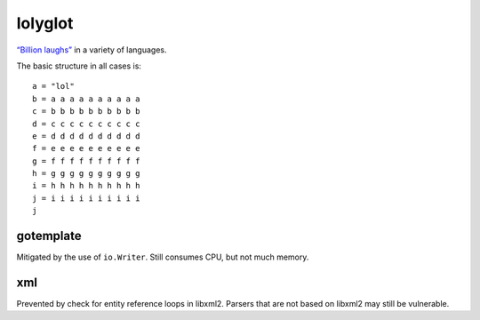 lolyglot
========

`“Billion laughs”`_ in a variety of languages.

.. _“Billion laughs”: https://en.wikipedia.org/wiki/Billion_laughs_attack

The basic structure in all cases is::

    a = "lol"
    b = a a a a a a a a a a
    c = b b b b b b b b b b
    d = c c c c c c c c c c
    e = d d d d d d d d d d
    f = e e e e e e e e e e
    g = f f f f f f f f f f
    h = g g g g g g g g g g
    i = h h h h h h h h h h
    j = i i i i i i i i i i
    j

gotemplate
----------
Mitigated by the use of ``io.Writer``. Still consumes CPU, but not much memory.

xml
---
Prevented by check for entity reference loops in libxml2. Parsers that are not based on libxml2 may still be vulnerable.
